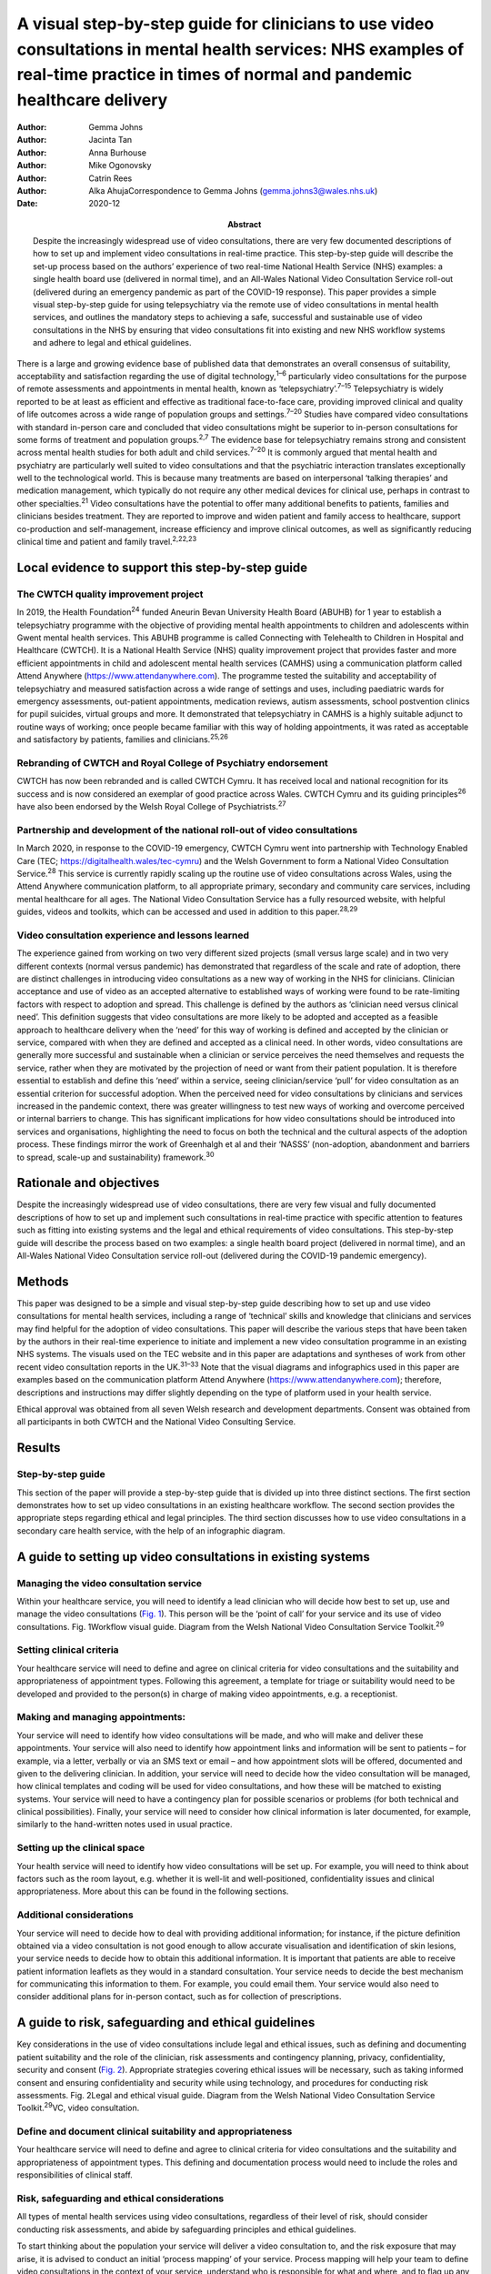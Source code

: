 =======================================================================================================================================================================================
A visual step-by-step guide for clinicians to use video consultations in mental health services: NHS examples of real-time practice in times of normal and pandemic healthcare delivery
=======================================================================================================================================================================================

:Author: Gemma Johns
:Author: Jacinta Tan
:Author: Anna Burhouse
:Author: Mike Ogonovsky
:Author: Catrin Rees
:Author: Alka AhujaCorrespondence to Gemma Johns
         (gemma.johns3@wales.nhs.uk)
:Date: 2020-12
:Abstract:
   Despite the increasingly widespread use of video consultations, there
   are very few documented descriptions of how to set up and implement
   video consultations in real-time practice. This step-by-step guide
   will describe the set-up process based on the authors’ experience of
   two real-time National Health Service (NHS) examples: a single health
   board use (delivered in normal time), and an All-Wales National Video
   Consultation Service roll-out (delivered during an emergency pandemic
   as part of the COVID-19 response). This paper provides a simple
   visual step-by-step guide for using telepsychiatry via the remote use
   of video consultations in mental health services, and outlines the
   mandatory steps to achieving a safe, successful and sustainable use
   of video consultations in the NHS by ensuring that video
   consultations fit into existing and new NHS workflow systems and
   adhere to legal and ethical guidelines.


There is a large and growing evidence base of published data that
demonstrates an overall consensus of suitability, acceptability and
satisfaction regarding the use of digital technology,\ :sup:`1–6`
particularly video consultations for the purpose of remote assessments
and appointments in mental health, known as
‘telepsychiatry’.\ :sup:`7–15` Telepsychiatry is widely reported to be
at least as efficient and effective as traditional face-to-face care,
providing improved clinical and quality of life outcomes across a wide
range of population groups and settings.\ :sup:`7–20` Studies have
compared video consultations with standard in-person care and concluded
that video consultations might be superior to in-person consultations
for some forms of treatment and population groups.\ :sup:`2,7` The
evidence base for telepsychiatry remains strong and consistent across
mental health studies for both adult and child services.\ :sup:`7–20` It
is commonly argued that mental health and psychiatry are particularly
well suited to video consultations and that the psychiatric interaction
translates exceptionally well to the technological world. This is
because many treatments are based on interpersonal ‘talking therapies’
and medication management, which typically do not require any other
medical devices for clinical use, perhaps in contrast to other
specialties.\ :sup:`21` Video consultations have the potential to offer
many additional benefits to patients, families and clinicians besides
treatment. They are reported to improve and widen patient and family
access to healthcare, support co-production and self-management,
increase efficiency and improve clinical outcomes, as well as
significantly reducing clinical time and patient and family
travel.\ :sup:`2,22,23`

.. _sec1: 
Local evidence to support this step-by-step guide
=================================================

.. _sec1-1:
The CWTCH quality improvement project
-------------------------------------

In 2019, the Health Foundation\ :sup:`24` funded Aneurin Bevan
University Health Board (ABUHB) for 1 year to establish a telepsychiatry
programme with the objective of providing mental health appointments to
children and adolescents within Gwent mental health services. This ABUHB
programme is called Connecting with Telehealth to Children in Hospital
and Healthcare (CWTCH). It is a National Health Service (NHS) quality
improvement project that provides faster and more efficient appointments
in child and adolescent mental health services (CAMHS) using a
communication platform called Attend Anywhere
(https://www.attendanywhere.com). The programme tested the suitability
and acceptability of telepsychiatry and measured satisfaction across a
wide range of settings and uses, including paediatric wards for
emergency assessments, out-patient appointments, medication reviews,
autism assessments, school postvention clinics for pupil suicides,
virtual groups and more. It demonstrated that telepsychiatry in CAMHS is
a highly suitable adjunct to routine ways of working; once people became
familiar with this way of holding appointments, it was rated as
acceptable and satisfactory by patients, families and
clinicians.\ :sup:`25,26`

.. _sec1-2:

Rebranding of CWTCH and Royal College of Psychiatry endorsement
---------------------------------------------------------------

CWTCH has now been rebranded and is called CWTCH Cymru. It has received
local and national recognition for its success and is now considered an
exemplar of good practice across Wales. CWTCH Cymru and its guiding
principles\ :sup:`26` have also been endorsed by the Welsh Royal College
of Psychiatrists.\ :sup:`27`

.. _sec1-3:

Partnership and development of the national roll-out of video consultations
---------------------------------------------------------------------------

In March 2020, in response to the COVID-19 emergency, CWTCH Cymru went
into partnership with Technology Enabled Care (TEC;
https://digitalhealth.wales/tec-cymru) and the Welsh Government to form
a National Video Consultation Service.\ :sup:`28` This service is
currently rapidly scaling up the routine use of video consultations
across Wales, using the Attend Anywhere communication platform, to all
appropriate primary, secondary and community care services, including
mental healthcare for all ages. The National Video Consultation Service
has a fully resourced website, with helpful guides, videos and toolkits,
which can be accessed and used in addition to this paper.\ :sup:`28,29`

.. _sec1-4:

Video consultation experience and lessons learned
-------------------------------------------------

The experience gained from working on two very different sized projects
(small versus large scale) and in two very different contexts (normal
versus pandemic) has demonstrated that regardless of the scale and rate
of adoption, there are distinct challenges in introducing video
consultations as a new way of working in the NHS for clinicians.
Clinician acceptance and use of video as an accepted alternative to
established ways of working were found to be rate-limiting factors with
respect to adoption and spread. This challenge is defined by the authors
as ‘clinician need versus clinical need’. This definition suggests that
video consultations are more likely to be adopted and accepted as a
feasible approach to healthcare delivery when the ‘need’ for this way of
working is defined and accepted by the clinician or service, compared
with when they are defined and accepted as a clinical need. In other
words, video consultations are generally more successful and sustainable
when a clinician or service perceives the need themselves and requests
the service, rather when they are motivated by the projection of need or
want from their patient population. It is therefore essential to
establish and define this ‘need’ within a service, seeing
clinician/service ‘pull’ for video consultation as an essential
criterion for successful adoption. When the perceived need for video
consultations by clinicians and services increased in the pandemic
context, there was greater willingness to test new ways of working and
overcome perceived or internal barriers to change. This has significant
implications for how video consultations should be introduced into
services and organisations, highlighting the need to focus on both the
technical and the cultural aspects of the adoption process. These
findings mirror the work of Greenhalgh et al and their ‘NASSS’
(non-adoption, abandonment and barriers to spread, scale-up and
sustainability) framework.\ :sup:`30`

.. _sec2:

Rationale and objectives
========================

Despite the increasingly widespread use of video consultations, there
are very few visual and fully documented descriptions of how to set up
and implement such consultations in real-time practice with specific
attention to features such as fitting into existing systems and the
legal and ethical requirements of video consultations. This step-by-step
guide will describe the process based on two examples: a single health
board project (delivered in normal time), and an All-Wales National
Video Consultation service roll-out (delivered during the COVID-19
pandemic emergency).

.. _sec3:

Methods
=======

This paper was designed to be a simple and visual step-by-step guide
describing how to set up and use video consultations for mental health
services, including a range of ‘technical’ skills and knowledge that
clinicians and services may find helpful for the adoption of video
consultations. This paper will describe the various steps that have been
taken by the authors in their real-time experience to initiate and
implement a new video consultation programme in an existing NHS systems.
The visuals used on the TEC website and in this paper are adaptations
and syntheses of work from other recent video consultation reports in
the UK.\ :sup:`31–33` Note that the visual diagrams and infographics
used in this paper are examples based on the communication platform
Attend Anywhere (https://www.attendanywhere.com); therefore,
descriptions and instructions may differ slightly depending on the type
of platform used in your health service.

Ethical approval was obtained from all seven Welsh research and
development departments. Consent was obtained from all participants in
both CWTCH and the National Video Consulting Service.

.. _sec4:

Results
=======

.. _sec4-1:

Step-by-step guide
------------------

This section of the paper will provide a step-by-step guide that is
divided up into three distinct sections. The first section demonstrates
how to set up video consultations in an existing healthcare workflow.
The second section provides the appropriate steps regarding ethical and
legal principles. The third section discusses how to use video
consultations in a secondary care health service, with the help of an
infographic diagram.

.. _sec5:

A guide to setting up video consultations in existing systems
=============================================================

.. _sec5-1:

Managing the video consultation service
---------------------------------------

Within your healthcare service, you will need to identify a lead
clinician who will decide how best to set up, use and manage the video
consultations (`Fig. 1 <#fig01>`__). This person will be the ‘point of
call’ for your service and its use of video consultations. Fig.
1Workflow visual guide. Diagram from the Welsh National Video
Consultation Service Toolkit.\ :sup:`29`

.. _sec5-2:

Setting clinical criteria
-------------------------

Your healthcare service will need to define and agree on clinical
criteria for video consultations and the suitability and appropriateness
of appointment types. Following this agreement, a template for triage or
suitability would need to be developed and provided to the person(s) in
charge of making video appointments, e.g. a receptionist.

.. _sec5-3:

Making and managing appointments:
---------------------------------

Your service will need to identify how video consultations will be made,
and who will make and deliver these appointments. Your service will also
need to identify how appointment links and information will be sent to
patients – for example, via a letter, verbally or via an SMS text or
email – and how appointment slots will be offered, documented and given
to the delivering clinician. In addition, your service will need to
decide how the video consultation will be managed, how clinical
templates and coding will be used for video consultations, and how these
will be matched to existing systems. Your service will need to have a
contingency plan for possible scenarios or problems (for both technical
and clinical possibilities). Finally, your service will need to consider
how clinical information is later documented, for example, similarly to
the hand-written notes used in usual practice.

.. _sec5-4:

Setting up the clinical space
-----------------------------

Your health service will need to identify how video consultations will
be set up. For example, you will need to think about factors such as the
room layout, e.g. whether it is well-lit and well-positioned,
confidentiality issues and clinical appropriateness. More about this can
be found in the following sections.

.. _sec5-5:

Additional considerations
-------------------------

Your service will need to decide how to deal with providing additional
information; for instance, if the picture definition obtained via a
video consultation is not good enough to allow accurate visualisation
and identification of skin lesions, your service needs to decide how to
obtain this additional information. It is important that patients are
able to receive patient information leaflets as they would in a standard
consultation. Your service needs to decide the best mechanism for
communicating this information to them. For example, you could email
them. Your service would also need to consider additional plans for
in-person contact, such as for collection of prescriptions.

.. _sec6:

A guide to risk, safeguarding and ethical guidelines
====================================================

Key considerations in the use of video consultations include legal and
ethical issues, such as defining and documenting patient suitability and
the role of the clinician, risk assessments and contingency planning,
privacy, confidentiality, security and consent (`Fig. 2 <#fig02>`__).
Appropriate strategies covering ethical issues will be necessary, such
as taking informed consent and ensuring confidentiality and security
while using technology, and procedures for conducting risk assessments.
Fig. 2Legal and ethical visual guide. Diagram from the Welsh National
Video Consultation Service Toolkit.\ :sup:`29`\ VC, video consultation.

.. _sec6-1:

Define and document clinical suitability and appropriateness
------------------------------------------------------------

Your healthcare service will need to define and agree to clinical
criteria for video consultations and the suitability and appropriateness
of appointment types. This defining and documentation process would need
to include the roles and responsibilities of clinical staff.

.. _sec6-2:

Risk, safeguarding and ethical considerations
---------------------------------------------

All types of mental health services using video consultations,
regardless of their level of risk, should consider conducting risk
assessments, and abide by safeguarding principles and ethical
guidelines.

To start thinking about the population your service will deliver a video
consultation to, and the risk exposure that may arise, it is advised to
conduct an initial ‘process mapping’ of your service. Process mapping
will help your team to define video consultations in the context of your
service, understand who is responsible for what and where, and to flag
up any potential concerns or risk exposures. Process mapping and risk
assessment will help your service to start thinking about and
understanding what types of risks may arise in specific situations, and
possibly how to avoid them.

You would need to think about the following. •Would using video
consultations instead of in-person care increase risk in any way?•If so,
what are these risks, and can they be resolved?•Is the risk of using
video consultations greater than not seeing the patient at all?•Would
these risks be the same if the service was delivered in person?•What
other types of risks might there be – such as the setting, environment
and clinical outcome?

On completion of process mapping and initial risk assessments, the next
step would be to start thinking about – and formally agreeing to and
documenting – clear and concise safeguarding contingency plans for your
video consultation service. This would involve a ‘what to do’ plan in
the event of an emergency or concern arising during a virtual
appointment. It is advised to list a wide range of scenarios, ranging
from low- to high-risk possibilities. Make it as specific to your
service as possible, to make potential scenarios relatable to your
staff. When developing the contingency plan, think about who is best
suited to develop it and who will be following it, and consider a wide
range of opinions and possibilities. Develop a list of all possible
scenarios and all levels of risk exposure, and make them specific,
applicable and relatable to your service.

.. _sec6-3:

Ethical guidelines
------------------

Video consultations, like any other form of healthcare delivery, will
need to be treated exactly the same way as in-person care with regards
to ethical guidelines and procedures. However, owing to the obvious
remoteness of a virtual appointment, there are additional ethical
considerations which need to be considered and applied, such as
confidentiality, privacy and security issues.

It is essential that a video consultation service replicates an
in-person appointment or assessment as much as possible. For example,
the setting of an appointment room would ideally need to be the same as
an in-person appointment room, e.g. if your service would normally use a
private room for an in-person appointment, then a virtual appointment
would also need this. It is also important to ensure that the platform
used for video consultations is safe and secure, and that it meets your
existing health systems standards, including software encryption. Many
popular video chat platforms such as FaceTime and WhatsApp are not
compliant with healthcare standards; therefore, you would need to seek
out a safe and secure platform such as Attend Anywhere
(https://www.attendanywhere.com).

Informed consent is the process of seeking agreement from a person
before taking a course of action that requires consent. Informed consent
is required from any person who is receiving a video consultation. There
are two types of consent. •Implied consent (or tacit consent), which is
signalled by the behaviour of an informed person in agreement. This type
of consent is typically used in the delivery of ‘in-person’
healthcare.•Explicit consent is when a person actively agrees, either
verbally or in writing. This type of consent is highly recommended for
video consultations, as signalled (implied) behaviour may be more
difficult to capture remotely.

To obtain consent, the person giving it would need to be considered to
fully understand the process and to have full capacity to do so. A
person with incapacity, such as a child or vulnerable adult, may not be
able to give informed consent; therefore, parental or guardian consent
(known as assent) would be required.

.. _sec7:

A guide to conducting the video consultation
============================================

The final step of this guide describes how to use video consultations in
a secondary healthcare service (`Fig. 3 <#fig03>`__). Fig. 3How to use
video consultations visual guide. Diagram from the Welsh National Video
Consultation Service Toolkit.\ :sup:`29`

.. _sec7-1:

Define and document clinical suitability and appropriateness
------------------------------------------------------------

As shown in the above `Figs 1 <#fig01>`__ and `2 <#fig02>`__, your
healthcare service will need to define and agree to clinical criteria
and patient suitability for video consultations. This is considered the
most important step for video consultations.

.. _sec7-2:

Contact the patient and send instructions and video call link
-------------------------------------------------------------

Depending on the type of communication platform (e.g. Attend Anywhere)
you will be using, the patient will need to be offered the video
appointment; they will then need to agree to it, after which they will
need to be sent the patient information sheet and URL link to access the
video call.

.. _sec7-3:

Set up video call and start consultation
----------------------------------------

Again, depending on the type of communication platform you will be
using, there will need to be clear steps set out to determine how best
to use video consultations in your service.

.. _sec7-4:

Evaluation component
--------------------

To ensure that the use of video consultations is properly integrated
into your health service, it is important to capture feedback on use,
acceptability, suitability and satisfaction. It is therefore advisable
to establish an evaluation framework to capture this. An example of this
may include attaching a basic satisfaction survey to the end of the
video consultation, asking a few ‘how did it go’ questions.

For additional information, please see the TEC website
(https://digitalhealth.wales/tec-cymru), which provides a detailed
step-by-step guide on setting up a video consultation (`Fig.
4 <#fig04>`__), healthcare-specific toolkits, including examples of
information sheets, suggested scripting for clinicians, technical guides
to the Attend Anywhere communication platform and much more. Fig.
4Infographic visual guide: video consultations in secondary care.
Diagram from the Welsh National Video Consultation Service
Toolkit.\ :sup:`29`

.. _sec8:

Conclusions
===========

This paper outlines a simple visual step-by-step guide to help
clinicians to set up and use video consultations in mental health
services. This resource has been used to support clinicians to gain the
technical skills and knowledge required to routinely use video
consultations in practice. In addition, we found that there is an
important ‘cultural’ aspect to successful adoption of video
consultations, where the rate-limiting factor for successful adoption is
the ‘need’ and ‘pull’ for this way of working to be defined and accepted
by the clinician or ser vice.

When the perceived need for video consultations by clinicians and
services increased in the pandemic context, there was greater
willingness to test new ways of working and overcome perceived or
internal barriers to change. It will be interesting to see whether
having made the change to this new way working in the pandemic context,
clinicians and services actively choose to maintain these newly gained
technical skills – and also whether patients and carers, having
experienced video consultations for the first time, increase their
demand for this to become a new ‘routine’ way of working. As use of
video consultations increases, we will also undoubtedly learn how to
titrate this offer according to need, circumstance and demographics, and
discover which healthcare treatments can best be deployed or augmented
through the use of video consultations.

This paper provides a guide to using video consultations in the NHS,
based on personal experience of the authors and feedback from their
evaluation. However, it is still early days for video consultations in
Wales, and more research is needed to understand more about their use,
particularly what can and can't be done using video consultation, as
this is still unspeculative and unproven.

**Gemma Johns** is Research & Evaluation Lead of CWTCH and TEC Cymru
ABUHB, Wales, UK. Gemma worked on both the CWTCH and National Video
Consultation project and led the evaluation for both. **Jacinta Tan** is
a Child and Adolescent Mental Health Consultant Psychiatrist and Project
Manager of CWTCH, ABUHB. **Anna Burhouse** is the Health Foundation QI
Adviser for CWTCH and supported the evaluation of the National VC
programme, Northumbria Healthcare NHS Foundation Trust. **Mike
Ogonovsky** is Assistant Director of Informatics ABUHB and Senior
Responsible Officer of TEC Cymru. **Catrin Rees** is at Life Sciences
Hub, Welsh Government, and is a Graphics & Web Designer for TEC Cymru.
**Alka Ahuja** is a Child and Adolescent Mental Health Consultant
Psychiatrist, Clinical Lead for TEC Cymru, Chief Investigator for CWTCH.

G.J. contributed to the main write up and development of the paper; she
developed the manuscript draft, designed the template of the visual and
infographics, and was involved in the overall structure and design, and
in making amendments to the final manuscript. J.T. helped structure the
manuscript and contributed clinical understanding to the guidelines,
visuals and infographics. A.B. contributed some of the written text in
the paper and wrote up the conclusion, and also helped structure the
final manuscript and helped with amendments. M.O. contributed to the
development, structure and reading of the manuscript (draft and final),
and provided a technical and overall National Programme perspective on
the paper and its guidelines. C.R. redesigned the draft templates into
the final graphics for this paper, including the four visuals and the
infographic, and also contributed to the structure and reading of the
manuscript. A.A. was responsible for overseeing the entire development
of the paper, helped structure the manuscript (draft and final),
developed and shaped the clinical and technical perspective on the
clinical guidelines provided in the paper, and helped develop the
visuals and infographic.

The CWTCH project was funded by the Health Foundation as a quality
improvement project in Aneurin Bevan University Health Board in Wales.
The National Video Consultation Programme is currently being funded by
the Welsh Government to test video consultation across all of Wales.

.. _nts4:

Declaration of interest
=======================

None.

.. _sec9:

Supplementary material
----------------------

For supplementary material accompanying this paper visit
http://dx.doi.org/10.1192/bjb.2020.71.

.. container:: caption

   .. rubric:: 

   click here to view supplementary material

.. date:: 